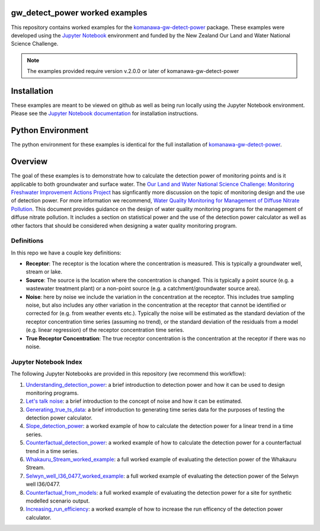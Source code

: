 gw_detect_power worked examples
==================================

This repository contains worked examples for the `komanawa-gw-detect-power
<https://github.com/Komanawa-Solutions-Ltd/komanawa-gw-detect-power>`_ package.  These examples were developed using the `Jupyter Notebook <https://jupyter.org/>`_ environment and funded by the New Zealand Our Land and Water National Science Challenge.

.. note::

    The examples provided require version v.2.0.0 or later of komanawa-gw-detect-power

Installation
==============

These examples are meant to be viewed on github as well as being run locally using the Jupyter Notebook environment. Please see the `Jupyter Notebook documentation <https://jupyter.org/install>`_ for installation instructions.

Python Environment
=====================

The python environment for these examples is identical for the full installation of `komanawa-gw-detect-power <https://github.com/Komanawa-Solutions-Ltd/komanawa-gw-detect-power#installation>`_.

.. todo make a 1 line copy install setup

Overview
==========

The goal of these examples is to demonstrate how to calculate the detection power of monitoring points and is it applicable to both groundwater and surface water. The `Our Land and Water National Science Challenge: Monitoring Freshwater Improvement Actions Project <https://ourlandandwater.nz/project/monitoring-freshwater-improvement-actions/>`_ has signficantly more discussion on the topic of monitoring design and the use of detection power.  For more information we recommend, `Water Quality Monitoring for Management of Diffuse Nitrate Pollution <https://github.com/Komanawa-Solutions-Ltd/komanawa-gw-detect-power/blob/main/supporting_documents/Water_quality_monitoring_for_management_of_diffuse_nitrate_pollution_Final.pdf>`_. This document provides guidance on the design of water quality monitoring programs for the management of diffuse nitrate pollution.  It includes a section on statistical power and the use of the detection power calculator as well as other factors that should be considered when designing a water quality monitoring program.



Definitions
-------------

In this repo we have a couple key definitions:

* **Receptor**: The receptor is the location where the concentration is measured.  This is typically a groundwater well, stream or lake.
* **Source**: The source is the location where the concentration is changed.  This is typically a point source (e.g. a wastewater treatment plant) or a non-point source (e.g. a catchment/groundwater source area).
* **Noise**: here by noise we include the variation in the concentration at the receptor. This includes true sampling noise, but also includes any other variation in the concentration at the receptor that cannot be identified or corrected for (e.g. from weather events etc.). Typically the noise will be estimated as the standard deviation of the receptor concentration time series (assuming no trend), or the standard deviation of the residuals from a model (e.g. linear regression) of the receptor concentration time series.
* **True Receptor Concentration**: The true receptor concentration is the concentration at the receptor if there was no noise.


Jupyter Notebook Index
------------------------

The following Jupyter Notebooks are provided in this repository (we recommend this workflow):

#. `Understanding_detection_power <./Understanding_detection_power.ipynb>`_: a brief introduction to detection power and how it can be used to design monitoring programs.
#. `Let's talk noise <./lets_talk_noise.ipynb>`_: a brief introduction to the concept of noise and how it can be estimated.
#. `Generating_true_ts_data <./generating_true_ts_data.ipynb>`_: a brief introduction to generating time series data for the purposes of testing the detection power calculator.
#. `Slope_detection_power <./slope_detection_power.ipynb>`_: a worked example of how to calculate the detection power for a linear trend in a time series.
#. `Counterfactual_detection_power <./counterfactual_detection_power.ipynb>`_: a worked example of how to calculate the detection power for a counterfactual trend in a time series.
#. `Whakauru_Stream_worked_example <./Whakauru_Stream_worked_example.ipynb>`_: a full worked example of evaluating the detection power of the Whakauru Stream.
#. `Selwyn_well_I36_0477_worked_example <./Selwyn_well_I36_0477_worked_example.ipynb>`_: a full worked example of evaluating the detection power of the Selwyn well I36/0477.
#. `Counterfactual_from_models <./counterfactual_from_models.ipynb>`_: a full worked example of evaluating the detection power for a site for synthetic modelled scenario output.
#. `Increasing_run_efficiency <./increasing_run_efficency.ipynb>`_: a worked example of how to increase the run efficency of the detection power calculator.
